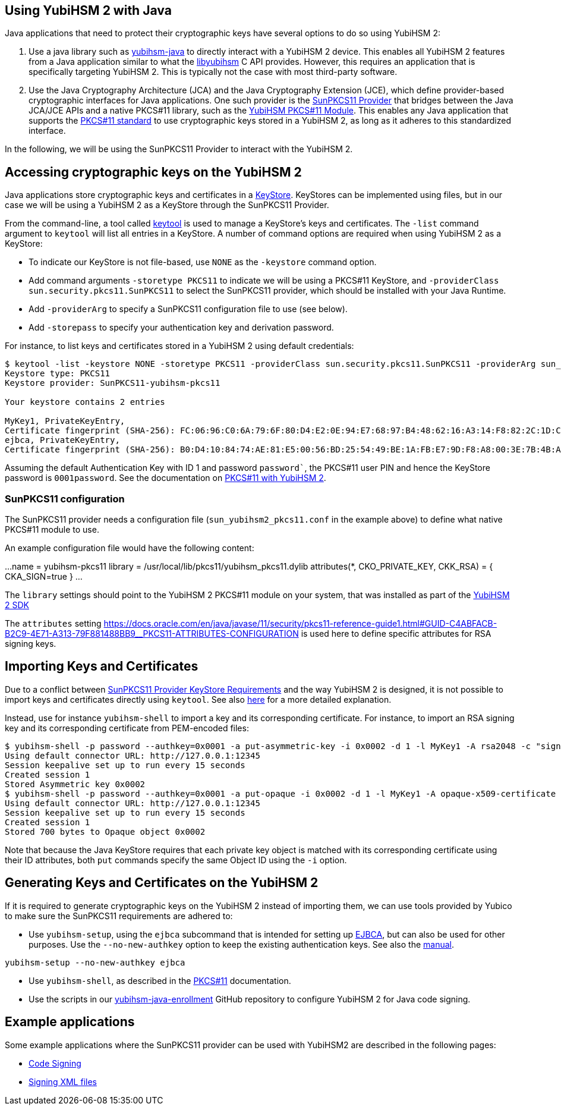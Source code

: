 == Using YubiHSM 2 with Java

Java applications that need to protect their cryptographic keys have several options to do so using YubiHSM 2:

1. Use a java library such as link:https://github.com/YubicoLabs/yubihsm-java/[yubihsm-java]
to directly interact with a YubiHSM 2 device. 
This enables all YubiHSM 2 features from a Java application similar to what the link:https://developers.yubico.com/yubihsm-shell/API_Documentation/yubihsm_8h.html[libyubihsm] C API provides.
However, this requires an application that is specifically targeting YubiHSM 2.
This is typically not the case with most third-party software.

2. Use the Java Cryptography Architecture (JCA) and the Java Cryptography Extension (JCE), which define provider-based cryptographic interfaces for Java applications. 
One such provider is the link:https://docs.oracle.com/en/java/javase/17/security/pkcs11-reference-guide1.html#GUID-6DA72F34-6C6A-4F7D-ADBA-5811576A9331[SunPKCS11 Provider]
that bridges between the Java JCA/JCE APIs and a native PKCS#11 library, such as the 
link:https://developers.yubico.com/yubihsm-shell/yubihsm-pkcs11.html[YubiHSM PKCS#11 Module].
This enables any Java application that supports the link:http://docs.oasis-open.org/pkcs11/pkcs11-base/v2.40/os/pkcs11-base-v2.40-os.html[PKCS#11 standard] to use cryptographic keys stored in a  YubiHSM 2, as long as it adheres to this standardized interface.

In the following, we will be using the SunPKCS11 Provider to interact with the YubiHSM 2.

== Accessing cryptographic keys on the YubiHSM 2

Java applications store cryptographic keys and certificates in a 
link:https://docs.oracle.com/en/java/javase/17/docs/api/java.base/java/security/KeyStore.html[KeyStore].
KeyStores can be implemented using files, but in our case we will be using a YubiHSM 2 as a KeyStore through the SunPKCS11 Provider.

From the command-line, a tool called link:https://docs.oracle.com/en/java/javase/17/docs/specs/man/keytool.html[keytool] is used to manage a KeyStore's keys and certificates.
The `-list` command argument to `keytool` will list all entries in a KeyStore.
A number of command options are required when using YubiHSM 2 as a KeyStore:

* To indicate our KeyStore is not file-based, use `NONE` as the `-keystore` command option.
* Add command arguments `-storetype PKCS11` to indicate we will be using a PKCS#11 KeyStore, and `-providerClass sun.security.pkcs11.SunPKCS11` to select the SunPKCS11 provider,
which should be installed with your Java Runtime.
* Add `-providerArg` to specify a SunPKCS11 configuration file to use (see below).
* Add `-storepass` to specify your authentication key and derivation password.

For instance, to list keys and certificates stored in a YubiHSM 2 using default credentials:

....
$ keytool -list -keystore NONE -storetype PKCS11 -providerClass sun.security.pkcs11.SunPKCS11 -providerArg sun_yubihsm2_pkcs11.conf -storepass 0001password
Keystore type: PKCS11
Keystore provider: SunPKCS11-yubihsm-pkcs11

Your keystore contains 2 entries

MyKey1, PrivateKeyEntry, 
Certificate fingerprint (SHA-256): FC:06:96:C0:6A:79:6F:80:D4:E2:0E:94:E7:68:97:B4:48:62:16:A3:14:F8:82:2C:1D:C9:D9:6A:69:4F:89:64
ejbca, PrivateKeyEntry, 
Certificate fingerprint (SHA-256): B0:D4:10:84:74:AE:81:E5:00:56:BD:25:54:49:BE:1A:FB:E7:9D:F8:A8:00:3E:7B:4B:A9:29:9F:B6:C3:78:72
....

Assuming the default Authentication Key with ID 1 and password `password``, the PKCS#11 user PIN and hence the KeyStore password is `0001password`.
See the documentation on link:https://developers.yubico.com/YubiHSM2/Component_Reference/PKCS_11/[PKCS#11 with YubiHSM 2].

=== SunPKCS11 configuration

The SunPKCS11 provider needs a configuration file (`sun_yubihsm2_pkcs11.conf` in the example above) to define what native PKCS#11 module to use.

An example configuration file would have the following content:

...
name = yubihsm-pkcs11
library = /usr/local/lib/pkcs11/yubihsm_pkcs11.dylib
attributes(*, CKO_PRIVATE_KEY, CKK_RSA) = {
  CKA_SIGN=true
}
...

The `library` settings should point to the YubiHSM 2 PKCS#11 module on your system, that was installed as part of the
link:https://developers.yubico.com/YubiHSM2/Releases/[YubiHSM 2 SDK]

The `attributes` setting 
link:https://docs.oracle.com/en/java/javase/11/security/pkcs11-reference-guide1.html#GUID-C4ABFACB-B2C9-4E71-A313-79F881488BB9__PKCS11-ATTRIBUTES-CONFIGURATION[]
is used here to define specific attributes for RSA signing keys.

== Importing Keys and Certificates

Due to a conflict between
link:https://docs.oracle.com/en/java/javase/17/security/pkcs11-reference-guide1.html#GUID-F068390B-EB41-48A0-A713-B4CBCC72285D[SunPKCS11 Provider KeyStore Requirements]
and the way YubiHSM 2 is designed, it is not possible to import keys and certificates directly using `keytool`.
See also link:https://developers.yubico.com/YubiHSM2/Component_Reference/PKCS_11/[here] for a more detailed explanation.

Instead, use for instance `yubihsm-shell` to import a key and its corresponding certificate.
For instance, to import an RSA signing key and its corresponding certificate from PEM-encoded files:

....
$ yubihsm-shell -p password --authkey=0x0001 -a put-asymmetric-key -i 0x0002 -d 1 -l MyKey1 -A rsa2048 -c "sign-pkcs,sign-pss,sign-attestation-certificate" --informat=PEM --in signing-key.pem
Using default connector URL: http://127.0.0.1:12345
Session keepalive set up to run every 15 seconds
Created session 1
Stored Asymmetric key 0x0002
$ yubihsm-shell -p password --authkey=0x0001 -a put-opaque -i 0x0002 -d 1 -l MyKey1 -A opaque-x509-certificate -c sign-pkcs,sign-pss,sign-attestation-certificate --informat=PEM --in signing-crt.pem
Using default connector URL: http://127.0.0.1:12345
Session keepalive set up to run every 15 seconds
Created session 1
Stored 700 bytes to Opaque object 0x0002
....

Note that because the Java KeyStore requires that each private key object is matched with its corresponding certificate using their ID attributes, both `put` commands specify the same Object ID using the `-i` option.

== Generating Keys and Certificates on the YubiHSM 2

If it is required to generate cryptographic keys on the YubiHSM 2 instead of importing them, we can use tools provided by Yubico to make sure the SunPKCS11 requirements are adhered to:

* Use `yubihsm-setup`, using the `ejbca` subcommand that is intended for setting up link:https://www.ejbca.org/[EJBCA], but can also be used for other purposes. Use the `--no-new-authkey` option to keep the existing authentication keys.
See also the link:https://developers.yubico.com/yubihsm-setup/Manuals/yubihsm-setup.1.html[manual].

....
yubihsm-setup --no-new-authkey ejbca
....

* Use `yubihsm-shell`, as described in the
link:https://developers.yubico.com/YubiHSM2/Component_Reference/PKCS_11/[PKCS#11] documentation.

* Use the scripts in our
link:https://github.com/YubicoLabs/yubihsm-java-enrollment[yubihsm-java-enrollment] GitHub repository to configure YubiHSM 2 for Java code signing.

== Example applications

Some example applications where the SunPKCS11 provider can be used with YubiHSM2 are described in the following pages:

* link:JAR_signing_with_YubiHSM2.adoc[Code Signing]
* link:XML_signing_with_YubiHSM2.adoc[Signing XML files]
